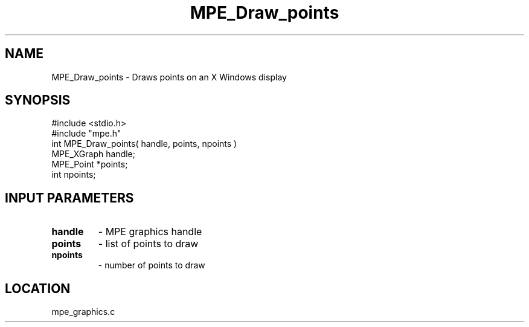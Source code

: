 .TH MPE_Draw_points 4 "10/22/1998" " " "MPE"
.SH NAME
MPE_Draw_points \-  Draws points on an X Windows display  
.SH SYNOPSIS
.nf
#include <stdio.h>
#include "mpe.h"
int MPE_Draw_points( handle, points, npoints )
MPE_XGraph handle;
MPE_Point *points;
int npoints;
.fi
.SH INPUT PARAMETERS
.PD 0
.TP
.B handle 
- MPE graphics handle 
.PD 1
.PD 0
.TP
.B points 
- list of points to draw
.PD 1
.PD 0
.TP
.B npoints 
- number of points to draw
.PD 1

.SH LOCATION
mpe_graphics.c
